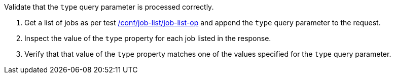 [[ats_job-list_type-response]]
[requirement,type="abstracttest",label="/conf/job-list/type-response",subject='<<req_job-list_type-response,/req/job-list/type-response>>']
====
[.component,class=test-purpose]
--
Validate that the `type` query parameter is processed correctly.
--

[.component,class=test-method]
--
. Get a list of jobs as per test <<ats_job-list_job-list-op,/conf/job-list/job-list-op>> and append the `type` query parameter to the request.
. Inspect the value of the `type` property for each job listed in the response.
. Verify that that value of the `type` property matches one of the values specified for the `type` query parameter.
--
====

